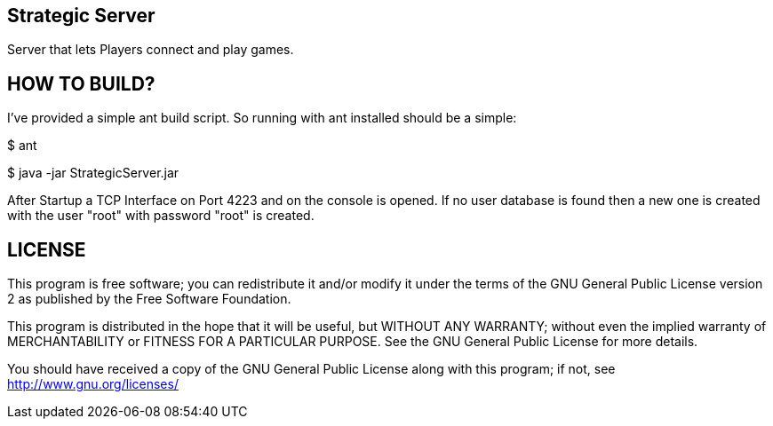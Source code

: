 Strategic Server
----------------

Server that lets Players connect and play games.


HOW TO BUILD?
-------------
I've provided a simple ant build script.
So running with ant installed should be a simple:

+$ ant+

+$ java -jar StrategicServer.jar+

After Startup a TCP Interface on Port 4223 and on the console is opened. If no user database is found then a new one is created with the user "root" with password "root" is created.


LICENSE
-------

This program is free software; you can redistribute it and/or
modify it under the terms of the GNU General Public License version 2
as published by the Free Software Foundation.

This program is distributed in the hope that it will be useful,
but WITHOUT ANY WARRANTY; without even the implied warranty of
MERCHANTABILITY or FITNESS FOR A PARTICULAR PURPOSE.  See the
GNU General Public License for more details.

You should have received a copy of the GNU General Public License along
with this program; if not, see <http://www.gnu.org/licenses/>

